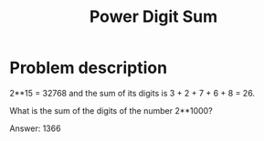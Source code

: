 #+TITLE: Power Digit Sum

* Problem description

2**15 = 32768 and the sum of its digits is 3 + 2 + 7 + 6 + 8 = 26.

What is the sum of the digits of the number 2**1000?

Answer: 1366

